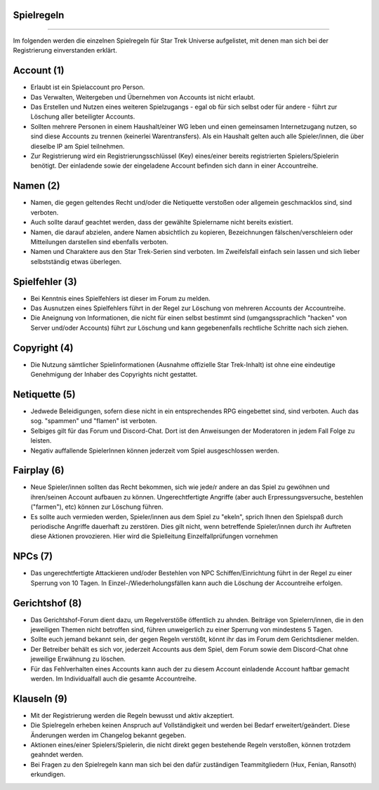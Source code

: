 Spielregeln
-----------
-----------

Im folgenden werden die einzelnen Spielregeln für Star Trek Universe aufgelistet, mit denen man sich bei der Registrierung einverstanden erklärt.

Account (1)
-----------

* Erlaubt ist ein Spielaccount pro Person.
* Das Verwalten, Weitergeben und Übernehmen von Accounts ist nicht erlaubt.
* Das Erstellen und Nutzen eines weiteren Spielzugangs - egal ob für sich selbst oder für andere - führt zur Löschung aller beteiligter Accounts.
* Sollten mehrere Personen in einem Haushalt/einer WG leben und einen gemeinsamen Internetzugang nutzen, so sind diese Accounts zu trennen (keinerlei Warentransfers). Als ein Haushalt gelten auch alle Spieler/innen, die über dieselbe IP am Spiel teilnehmen.
* Zur Registrierung wird ein Registrierungsschlüssel (Key) eines/einer bereits registrierten Spielers/Spielerin benötigt. Der einladende sowie der eingeladene Account befinden sich dann in einer Accountreihe.


Namen (2)
---------

* Namen, die gegen geltendes Recht und/oder die Netiquette verstoßen oder allgemein geschmacklos sind, sind verboten.
* Auch sollte darauf geachtet werden, dass der gewählte Spielername nicht bereits existiert.
* Namen, die darauf abzielen, andere Namen absichtlich zu kopieren, Bezeichnungen fälschen/verschleiern oder Mitteilungen darstellen sind ebenfalls verboten.
* Namen und Charaktere aus den Star Trek-Serien sind verboten. Im Zweifelsfall einfach sein lassen und sich lieber selbstständig etwas überlegen.

Spielfehler (3)
---------------

* Bei Kenntnis eines Spielfehlers ist dieser im Forum zu melden.
* Das Ausnutzen eines Spielfehlers führt in der Regel zur Löschung von mehreren Accounts der Accountreihe.
* Die Aneignung von Informationen, die nicht für einen selbst bestimmt sind (umgangssprachlich "hacken" von Server und/oder Accounts) führt zur Löschung und kann gegebenenfalls rechtliche Schritte nach sich ziehen.


Copyright (4)
-------------

* Die Nutzung sämtlicher Spielinformationen (Ausnahme offizielle Star Trek-Inhalt) ist ohne eine eindeutige Genehmigung der Inhaber des Copyrights nicht gestattet.

Netiquette (5)
--------------

* Jedwede Beleidigungen, sofern diese nicht in ein entsprechendes RPG eingebettet sind, sind verboten. Auch das sog. "spammen" und "flamen" ist verboten.
* Selbiges gilt für das Forum und Discord-Chat. Dort ist den Anweisungen der Moderatoren in jedem Fall Folge zu leisten.
* Negativ auffallende SpielerInnen können jederzeit vom Spiel ausgeschlossen werden.


Fairplay (6)
------------

* Neue Spieler/innen sollten das Recht bekommen, sich wie jede/r andere an das Spiel zu gewöhnen und ihren/seinen Account aufbauen zu können. Ungerechtfertigte Angriffe (aber auch Erpressungsversuche, bestehlen ("farmen"), etc) können zur Löschung führen.
* Es sollte auch vermieden werden, Spieler/innen aus dem Spiel zu "ekeln", sprich Ihnen den Spielspaß durch periodische Angriffe dauerhaft zu zerstören. Dies gilt nicht, wenn betreffende Spieler/innen durch ihr Auftreten diese Aktionen provozieren. Hier wird die Spielleitung Einzelfallprüfungen vornehmen


NPCs (7)
--------

* Das ungerechtfertigte Attackieren und/oder Bestehlen von NPC Schiffen/Einrichtung führt in der Regel zu einer Sperrung von 10 Tagen. In Einzel-/Wiederholungsfällen kann auch die Löschung der Accountreihe erfolgen.


Gerichtshof (8)
---------------

* Das Gerichtshof-Forum dient dazu, um Regelverstöße öffentlich zu ahnden. Beiträge von Spielern/innen, die in den jeweiligen Themen nicht betroffen sind, führen unweigerlich zu einer Sperrung von mindestens 5 Tagen.
* Sollte euch jemand bekannt sein, der gegen Regeln verstößt, könnt ihr das im Forum dem Gerichtsdiener melden.
* Der Betreiber behält es sich vor, jederzeit Accounts aus dem Spiel, dem Forum sowie dem Discord-Chat ohne jeweilige Erwähnung zu löschen.
* Für das Fehlverhalten eines Accounts kann auch der zu diesem Account einladende Account haftbar gemacht werden. Im Individualfall auch die gesamte Accountreihe.


Klauseln (9)
------------

* Mit der Registrierung werden die Regeln bewusst und aktiv akzeptiert.
* Die Spielregeln erheben keinen Anspruch auf Vollständigkeit und werden bei Bedarf erweitert/geändert. Diese Änderungen werden im Changelog bekannt gegeben.
* Aktionen eines/einer Spielers/Spielerin, die nicht direkt gegen bestehende Regeln verstoßen, können trotzdem geahndet werden.
* Bei Fragen zu den Spielregeln kann man sich bei den dafür zuständigen Teammitgliedern (Hux, Fenian, Ransoth) erkundigen.


